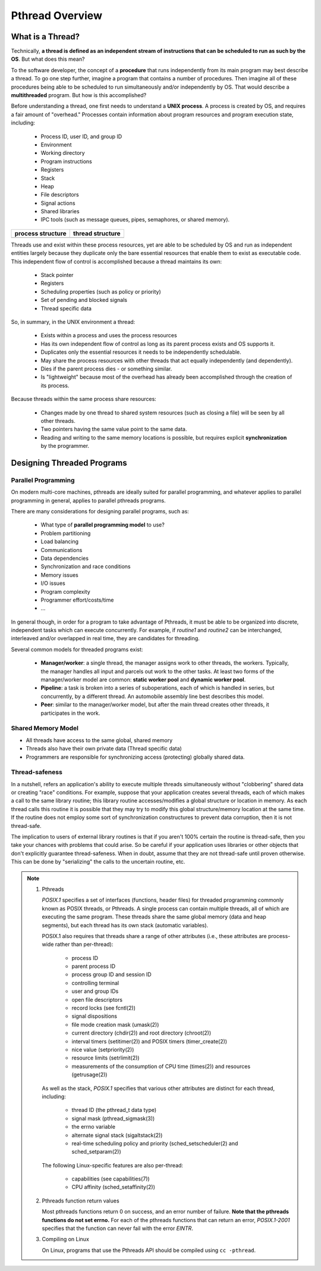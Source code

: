 ****************
Pthread Overview
****************

What is a Thread?
=================

Technically, **a thread is defined as an independent stream of instructions that can
be scheduled to run as such by the OS**. But what does this mean?

To the software developer, the concept of a **procedure** that runs independently
from its main program may best describe a thread. To go one step further, imagine
a program that contains a number of procedures. Then imagine all of these procedures
being able to be scheduled to run simultaneously and/or independently by OS. That
would describe a **multithreaded** program. But how is this accomplished?
  
Before understanding a thread, one first needs to understand a **UNIX process**.
A process is created by OS, and requires a fair amount of "overhead." Processes
contain information about program resources and program execution state, including:

   - Process ID, user ID, and group ID
   - Environment
   - Working directory
   - Program instructions
   - Registers
   - Stack
   - Heap
   - File descriptors
   - Signal actions
   - Shared libraries
   - IPC tools (such as message queues, pipes, semaphores, or shared memory).

+-----------------------------------------+----------------------------------------+
| process structure                       | thread structure                       |
+=========================================+========================================+
| .. image:: images/process_structure.png | .. image:: images/thread_structure.png |
+-----------------------------------------+----------------------------------------+

Threads use and exist within these process resources, yet are able to be scheduled by OS
and run as independent entities largely because they duplicate only the bare essential
resources that enable them to exist as executable code. This independent flow of control
is accomplished because a thread maintains its own:

   - Stack pointer
   - Registers
   - Scheduling properties (such as policy or priority)
   - Set of pending and blocked signals
   - Thread specific data

So, in summary, in the UNIX environment a thread:

   * Exists within a process and uses the process resources
   * Has its own independent flow of control as long as its parent process exists and OS supports it.
   * Duplicates only the essential resources it needs to be independently schedulable.
   * May share the process resources with other threads that act equally independently (and dependently).
   * Dies if the parent process dies - or something similar.
   * Is "lightweight" because most of the overhead has already been accomplished through the creation of its process.

Because threads within the same process share resources:

   * Changes made by one thread to shared system resources (such as closing a file) will be seen by all other threads.
   * Two pointers having the same value point to the same data.
   * Reading and writing to the same memory locations is possible, but requires explicit **synchronization** by the programmer.


Designing Threaded Programs
===========================

Parallel Programming
--------------------

On modern multi-core machines, pthreads are ideally suited for parallel programming,
and whatever applies to parallel programming in general, applies to parallel pthreads
programs.

There are many considerations for designing parallel programs, such as:
  
   * What type of **parallel programming model** to use?
   * Problem partitioning
   * Load balancing
   * Communications
   * Data dependencies
   * Synchronization and race conditions
   * Memory issues
   * I/O issues
   * Program complexity
   * Programmer effort/costs/time
   * ...

In general though, in order for a program to take advantage of Pthreads, it must be able
to be organized into discrete, independent tasks which can execute concurrently. For example,
if *routine1* and *routine2* can be interchanged, interleaved and/or overlapped in real time,
they are candidates for threading.
  
.. image:: images/concurrent.png

Several common models for threaded programs exist:
  
   * **Manager/worker**: a single thread, the manager assigns work to other threads,
     the workers. Typically, the manager handles all input and parcels out work to 
     the other tasks. At least two forms of the manager/worker model are common:
     **static worker pool** and **dynamic worker pool**.

   * **Pipeline**: a task is broken into a series of suboperations, each of which
     is handled in series, but concurrently, by a different thread. An automobile
     assembly line best describes this model.

   * **Peer**: similar to the manager/worker model, but after the main thread
     creates other threads, it participates in the work.
     

Shared Memory Model
-------------------

* All threads have access to the same global, shared memory
* Threads also have their own private data (Thread specific data)
* Programmers are responsible for synchronizing access (protecting) globally shared data.
  
.. image:: images/sharedMemoryModel.png


Thread-safeness
---------------

In a nutshell, refers an application's ability to execute multiple
threads simultaneously without "clobbering" shared data or creating "race" conditions.  
For example, suppose that your application creates several threads, each of which makes
a call to the same library routine; this library routine accesses/modifies a global
structure or location in memory. As each thread calls this routine it is possible
that they may try to modify this global structure/memory location at the same time.
If the routine does not employ some sort of synchronization constructures to prevent
data corruption, then it is not thread-safe.
     
.. image:: images/threadUnsafe.png

The implication to users of external library routines is that if you aren't 100%
certain the routine is thread-safe, then you take your chances with problems that
could arise. So be careful if your application uses libraries or other objects that
don't explicitly guarantee thread-safeness. When in doubt, assume that they are not
thread-safe until proven otherwise. This can be done by "serializing" the calls to
the uncertain routine, etc.

.. note::

   #. Pthreads
         
      *POSIX.1* specifies a set of interfaces (functions, header files) for threaded programming 
      commonly known as POSIX threads, or Pthreads. A single process can contain multiple threads, 
      all of which are executing the same program. These threads share the same global memory (data 
      and heap segments), but each thread has its own stack (automatic variables).

      POSIX.1 also requires that threads share a range of other attributes (i.e., these attributes 
      are process-wide rather than per-thread):

         -  process ID
         -  parent process ID
         -  process group ID and session ID
         -  controlling terminal
         -  user and group IDs
         -  open file descriptors
         -  record locks (see fcntl(2))
         -  signal dispositions
         -  file mode creation mask (umask(2))
         -  current directory (chdir(2)) and root directory (chroot(2))
         -  interval timers (setitimer(2)) and POSIX timers (timer_create(2))
         -  nice value (setpriority(2))
         -  resource limits (setrlimit(2))
         -  measurements of the consumption of CPU time (times(2)) and resources (getrusage(2))

      As well as the stack, *POSIX.1* specifies that various other attributes are distinct 
      for each thread, including:

         -  thread ID (the pthread_t data type)
         -  signal mask (pthread_sigmask(3))
         -  the errno variable
         -  alternate signal stack (sigaltstack(2))
         -  real-time scheduling policy and priority (sched_setscheduler(2) and sched_setparam(2))

      The following Linux-specific features are also per-thread:

         -  capabilities (see capabilities(7))
         -  CPU affinity (sched_setaffinity(2))

   #. Pthreads function return values
      
      Most pthreads functions return 0 on success, and an error number of failure.  
      **Note that the pthreads functions do not set errno.** For each of the pthreads 
      functions that can return an error, *POSIX.1-2001* specifies that the function 
      can never fail with the error *EINTR*.

   #. Compiling on Linux

      On Linux, programs that use the Pthreads API should be compiled using ``cc -pthread``.
